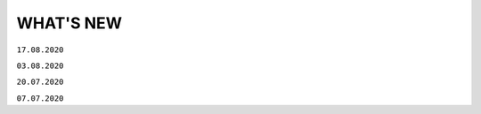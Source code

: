 WHAT'S NEW
#############################################################

.. role:: red

.. role:: underline

``17.08.2020``

.. toggle-header::
    :header: Особистий кабінет
    
    #. **Особистий кабінет**
        Цінність: У відповідності до стратегії компанії АТС (тм EDIN), ми почали активну розробку нового сервісу - "Особистий кабінет".
        Мета сервісу: "Автоматизація взаємодії клієнта з провайдером, що дозволить підвищити ефективність комунікацій, оптимізувати бізнес-процеси взаємодії між клієнтом та провайдером, пришвидшити опрацювання клієнта, надати максимальну автономію клієнту у налаштуваннях платформи, підключенні своїх контрагентів."
        Особистий кабінет складатиметься з 3х розділів:

            - Аккаунт - все що має відношення до взаємодії клієнта та провайдера;
            - Налаштування - все що можна віднести до налаштувань платформи;
            - Контрагенти - все що стосується взаємодії клієнта зі своїми контрагентами.

        Наразі ми запустили перший розділ "Аккаунт". У розділі реалізовано наступні підрозділи:

            - Баланс - керування Особовим рахунком, вибір та зміна тарифного пакету. Підрозділ доступний у разі підключення до нової тарифної моделі. Для отримання консультації з приводу переходу на нову тарифну модель, будь ласка, надішліть листа на ел. адресу sales@edi-n.com;
            - Документи - отримання, підписання документів від провайдера (акти, рахунки, договори та ін.).

        За більш детальною інформацією звертайтесь на ел. пошту - sales@edi-n.com. Наші менеджери нададуть всю необхідну інформацію, консультації та допомогу.
    #. **Розділ "АТС" переїхав до Особистого кабiнету**
        Цінність: У зв'язку з розробкою Особистого кабінету, розділ (сервіс) "АТС" перенесли до Особистого кабінету. Для доступу до документів від АТС необхідно перейти в Особистий кабінет у розділ "Аккаунт" у підрозділ (вкладку) "Документи". Функціональні можливості залишились такими самими. Інструкція по роботі з підрозділом "Документи" за `посиланням <https://wiki.edi-n.com/uk/latest/Personal_Cabinet/PCInstruction.html#id5>`__.

.. toggle-header::
    :header: Просто.DOC

    #. **Анонс нового сервісу "Просто.DOC"**
        Цінність: Ми намагаємось задовольнити всі потреби наших клієнтів. Тому вирішили створити супер просте рішення для електронного документообігу юридично значущими документами. Обмінятися з партнером електронними документами буде так само просто, як і надіслати листа. А разом з Особистим кабінетом - обмін документами буде ще простішим. Незабаром ми почнемо збирати заявки на участь у тестуванні нового сервісу. Тому слідкуйте за новинами на наших сайтах, в соціальних мережах, на платформі.

.. toggle-header::
    :header: Всі сервіси

    #. **Зміна інтерфейсу підписання**
        Цінність: Ми намагаємось задовольнити всі потреби наших клієнтів. Тому згідно з Вашими побажаннями вирішили змінити інтерфейс підписання для електронного документообігу юридично значущими документами. Ви можете ознайомитися з інструкціями за посиланнями:

            - `Підписання документу <https://wiki.edi-n.com/uk/latest/general_2_0/instruktsiyi_po_dodavannyu_klyuchiv.html#id13>`__ 
            - `Робота з Токеном <https://wiki.edi-n.com/uk/latest/general_2_0/Robota_z_tokenom.html>`__
            - `Масове підписання <https://wiki.edi-n.com/uk/latest/general_2_0/massovi_operacii_EDIN_2.0.html#id9>`__

.. toggle-header::
    :header: Е-Специфікація 

    #. **Новий розділ - Новинки**
        Цінність: Ми пропонуємо нашим партнерам нове сучасне рішення для спрощення узгодження комерційних пропозицій між постачальниками та мережами. Постачальник має можливість легко і швидко додати товарні позиції в розділі та відправити комерційну пропозицію в будь-яку мережу, навіть якщо постачальник з нею не працює. У свою чергу мережа має можливість швидко вибрати вигідну пропозицію - є автоматичний розрахунок рентабельності.
    #. **Новий розділ - Акції**
        Цінність: Нове сучасне рішення для автоматизації процесів з управління акціями. Мережа передає список запланованих акцій, а постачальник може подати пропозицію на участь у конкретної акції, для цього йому необхідно подати в мережу на узгодження один з типів промо пропозицій - Зниження ціни, Компенсація, Комбо (Зниження ціни + Компенсація).
    #. **Новий тип промо пропозиції - Компенсація**
        Цінність: Тепер постачальник може узгоджувати пропозицію щодо компенсації продажів під конкретну акцію.
    #. **Новий тип промо пропозиції - Комбо**
        Цінність: У цій пропозиції постачальник узгоджує як зниження ціни, так і компенсацію продажів під конкретну акцію.

``03.08.2020``

.. toggle-header::
    :header: EDIN-Distribution 
    
    #. **Швидке завантаження прайс-листа**
        Цінність: Тепер завантаження прайс-листа проходить в декілька секунд. *Для: Дистриб'ютора та Виробника.*
    #. **Зафіксована шапка таблиці прайс-листа**
        Цінність: Це покращує навігацію та швидкість обробки даних. *Для: Дистриб'ютора.*
    #. **Нове поле в прайс-листі "Код виробника"**
        Цінність: Для більш швидкого пошуку товарної позиції в прайс-листі. *Для: Дистриб'ютора та Виробника.*
    #. **Підсумкові значення лінійки, категорії та підкатегорії**
        Цінність: Ви розумієте - чи передбачені Вам додаткові бонуси за замовлення. *Для: Дистриб'ютора.*
    #. **Пошук інформації в журналі документів**
        Цінність: Необхідна інформація — легко через пошук. *Для: Дистриб'ютора та Виробника.*

``20.07.2020``

.. toggle-header::
    :header: EDI 
    
    #. **Логотипи торгівельних мереж**
        Цінність: Тепер Ви ще швидше зможете ідентифікувати свого контрагента в журналі документів.
    #. **Масова відмітка прочитаних документів**
        Цінність: Більше не потрібно відкривати кожен документ окремо - тепер обробка документів проходить набагато швидше.
    #. **Масове підписання Податкових та Видаткових накладних**
        Цінність: Тепер Ви можете масово підписувати та відправляти документи в розділі "Чернетки", щоб не заходити в кожен документ окремо.
    #. **Автоматичне оновлення даних в Товарному довіднику**
        Цінність: Достатньо один раз внести відсутні дані по позиції в документ "Повідомлення про відвантаження", і вони автоматично запишуться в Товарний довідник.

.. toggle-header::
    :header: Е-Специфікація 
    
    #. **Додавання обгрунтування зміни ціни в процесі узгодження мережею пропозиції**
        Цінність: Більше не потрібно створювати нову пропозицію - Ви можете додавати вкладення після відправки пропозиції в статусі "На узгодженні".
    #. **Розширена інформація про підписантів**
        Цінність: Це дає можливість переконатися в коректності підписаного документа без додаткових дій.
    #. **Заборона відправки документу, підписаного тільки печаткою**
        Цінність: Зменшення ризику визнання документу, підписаного тільки печаткою, недійсним через відсутність цифрового підпису.

``07.07.2020``

.. toggle-header::
    :header: EDI 
    
    #. **Масове відправлення комерційних документів**
        Цінність: Для відправлення підписаного документу більше не потрібно заходити в кожен документ - тепер Ви можете масово відправляти підписані документи, перебуваючи в розділі "Чернетки".
    #. **Відображення інформації про підписи**
        Цінність: Тепер інформація про наявні підписи на документі відображається структуровано, також було додано додаткову інформацію для більш точного визначення підписанта.
    #. **Збереження останнього фільтру**
        Цінність: Останні параметри фільтру, що застосовувався, автоматично зберігаються. При збереженні також враховується розділ, в якому було застосовано фільтр. Це дозволяє не повторювати дії з визначенням параметрів фільтру при переміщенні між розділами.
    #. **Автоматична нумерація позицій у документах, що відправляються у відповідь**
        Цінність: Раніше нумерація позицій застосовувалась відповідно до документу-підстави. Це викликало ряд незручностей та могло призводити до помилок. Зараз при створенні документу позиції нумеруються автоматично починаючи з 1.
    #. **Розширено можливості масових операцій**
        Цінність: До масових операцій додано нові можливості: масовий друк, масове вивантаження в обраному форматі, консолідоване замовлення в Excel, масовий підпис документів DOCUMENTINVOICE, DOCCORINVOICE з чернеток.

.. toggle-header::
    :header: Е-Специфікація 
    
    #. **Додавання позицій в чернетці пропозиції**
        Цінність: Більше не потрібно створювати нову пропозицію, якщо необхідна позиція не була додана з контракту відразу при створенні пропозиції - тепер Ви можете додавати позиції з контракту, перебуваючи в самій пропозиції.







